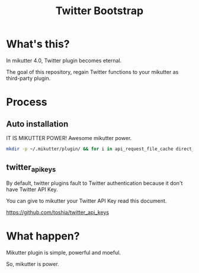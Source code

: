 #+TITLE: Twitter Bootstrap

* What's this?

In mikutter 4.0, Twitter plugin becomes eternal.

The goal of this repository, regain Twitter functions to your mikutter as third-party plugin.

* Process

** Auto installation

IT IS MIKUTTER POWER! Awesome mikutter power.

#+BEGIN_SRC sh
mkdir -p ~/.mikutter/plugin/ && for i in api_request_file_cache direct_message followingcontrol home_timeline list list_for_profile list_settings mentions message_detail_view message_favorite message_retweet ratelimit rest saved_search streaming twitter twitter_activity twitter_datasource twitter_settings user_detail_view; do git clone https://github.com/mikutter/$i.git ~/.mikutter/plugin/$i; done
#+END_SRC

** twitter_api_keys

   By default, twitter plugins fault to Twitter authentication because it don't have Twitter API Key.

   You can give to mikutter your Twitter API Key read this document.

   https://github.com/toshia/twitter_api_keys

* What happen?

Mikutter plugin is simple, powerful and moeful.

So, mikutter is power.
